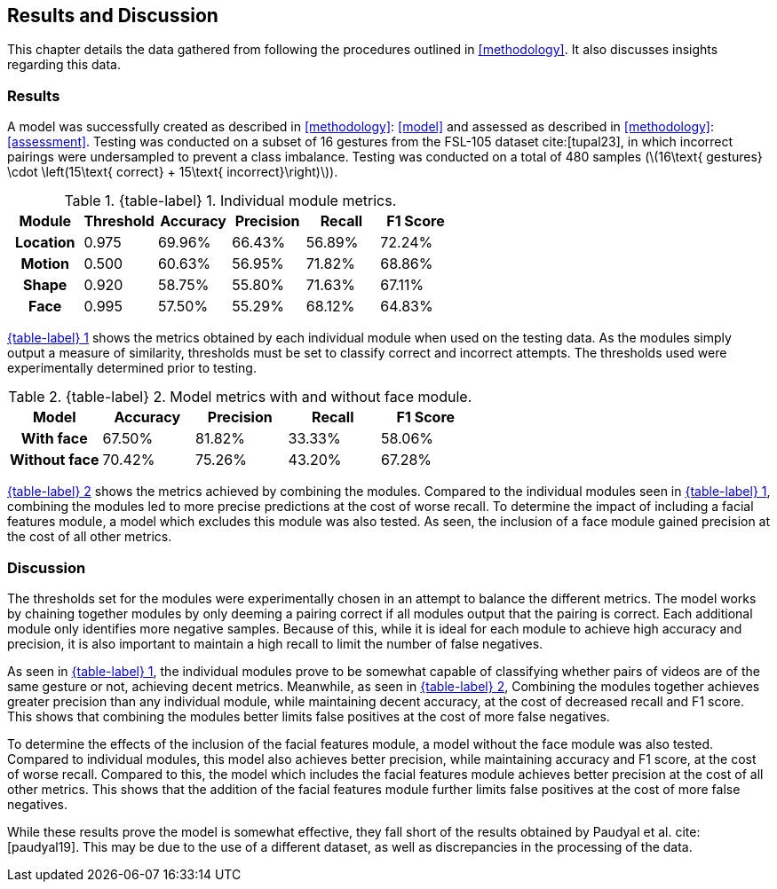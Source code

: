 [#rnd]
== Results and Discussion

This chapter details the data gathered from following the procedures outlined in <<methodology>>. It also discusses insights regarding this data.

[#results]
=== Results

A model was successfully created as described in <<methodology>>: <<model>> and assessed as described in <<methodology>>: <<assessment>>. Testing was conducted on a subset of 16 gestures from the FSL-105 dataset cite:[tupal23], in which incorrect pairings were undersampled to prevent a class imbalance. Testing was conducted on a total of 480 samples (latexmath:[16\text{ gestures} \cdot \left(15\text{ correct} + 15\text{ incorrect}\right)]).

:table-label-modules: {table-label} {counter:table}
.{table-label-modules}. Individual module metrics.
[#table-module-results]
[%header,cols=6*]
|===
s|Module
s|Threshold
s|Accuracy
s|Precision
s|Recall
s|F1 Score

h|Location
>|0.975
>|69.96%
>|66.43%
>|56.89%
>|72.24%

h|Motion
>|0.500
>|60.63%
>|56.95%
>|71.82%
>|68.86%

h|Shape
>|0.920
>|58.75%
>|55.80%
>|71.63%
>|67.11%

h|Face
>|0.995
>|57.50%
>|55.29%
>|68.12%
>|64.83%
|===

<<table-module-results,{table-label-modules}>> shows the metrics obtained by each individual module when used on the testing data. As the modules simply output a measure of similarity, thresholds must be set to classify correct and incorrect attempts. The thresholds used were experimentally determined prior to testing.

:table-label-models: {table-label} {counter:table}
.{table-label-models}. Model metrics with and without face module.
[#table-model-results]
[%header,cols=5*]
|===
s|Model
s|Accuracy
s|Precision
s|Recall
s|F1 Score

h|With face
>|67.50%
>|81.82%
>|33.33%
>|58.06%

h|Without face
>|70.42%
>|75.26%
>|43.20%
>|67.28%
|===

<<table-model-results,{table-label-models}>> shows the metrics achieved by combining the modules. Compared to the individual modules seen in <<table-module-results,{table-label-modules}>>, combining the modules led to more precise predictions at the cost of worse recall. To determine the impact of including a facial features module, a model which excludes this module was also tested. As seen, the inclusion of a face module gained precision at the cost of all other metrics.

[#discussion]
=== Discussion

The thresholds set for the modules were experimentally chosen in an attempt to balance the different metrics. The model works by chaining together modules by only deeming a pairing correct if all modules output that the pairing is correct. Each additional module only identifies more negative samples. Because of this, while it is ideal for each module to achieve high accuracy and precision, it is also important to maintain a high recall to limit the number of false negatives.

As seen in <<table-module-results,{table-label-modules}>>, the individual modules prove to be somewhat capable of classifying whether pairs of videos are of the same gesture or not, achieving decent metrics. Meanwhile, as seen in <<table-model-results,{table-label-models}>>, Combining the modules together achieves greater precision than any individual module, while maintaining decent accuracy, at the cost of decreased recall and F1 score. This shows that combining the modules better limits false positives at the cost of more false negatives.

To determine the effects of the inclusion of the facial features module, a model without the face module was also tested. Compared to individual modules, this model also achieves better precision, while maintaining accuracy and F1 score, at the cost of worse recall. Compared to this, the model which includes the facial features module achieves better precision at the cost of all other metrics. This shows that the addition of the facial features module further limits false positives at the cost of more false negatives.

While these results prove the model is somewhat effective, they fall short of the results obtained by Paudyal et al. cite:[paudyal19]. This may be due to the use of a different dataset, as well as discrepancies in the processing of the data.
